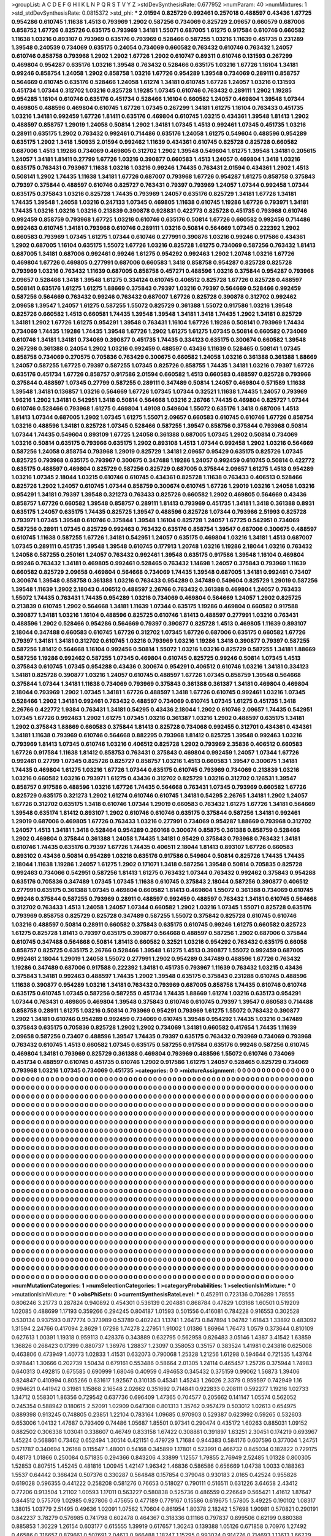 >groupList:
A C D E F G H I K L
N P Q R S T V Y Z 
>stdDevSynthesisRate:
0.677952 
>numParam:
40
>numMixtures:
1
>std_stdDevSynthesisRate:
0.0815372
>std_phi:
***
2.01594 0.825729 0.992461 0.257018 0.488597 0.43436 1.67725 0.954286 0.610745 1.11638
1.4513 0.793969 1.2902 0.587256 0.734069 0.825729 2.09657 0.660579 0.687006 0.858752
1.67726 0.825726 0.635175 0.793969 1.34181 1.55071 0.687005 1.61275 0.917584 0.610746
0.660582 1.11638 1.03216 0.893107 0.793969 0.635176 0.793969 0.528466 0.587255 1.03216
1.11639 0.451735 0.231289 1.39548 0.240539 0.734069 0.635175 0.24054 0.734069 0.660582
0.763432 0.610746 0.763432 1.24057 0.610746 0.858758 0.793968 1.2902 1.2902 1.67726
1.2902 0.610747 0.89311 0.610746 0.131593 0.267299 0.469804 0.954287 0.635176 1.03216
1.39548 0.763432 0.528466 0.635175 1.03216 1.67726 1.16104 1.34181 0.99246 0.858754
1.24058 1.2902 0.858758 1.03216 1.67726 0.954289 1.39548 0.734069 0.289111 0.858757
0.564669 0.610745 0.635176 0.528466 1.24058 1.61274 1.34181 0.610745 1.67726 1.24057
1.03216 0.131593 0.451734 1.07344 0.312702 1.03216 0.825728 1.19285 1.07345 0.610746
0.763432 0.289111 1.2902 1.19285 0.954285 1.16104 0.610746 0.635176 0.451734 0.528466
1.16104 0.660582 1.24057 0.469804 1.39548 1.07344 0.469805 0.488596 0.469804 0.610745
1.67726 1.07345 0.267299 1.34181 1.61275 1.16104 0.763433 0.451735 1.03216 1.34181
0.992459 1.67726 1.81411 0.635176 0.469804 0.610745 1.03215 0.434361 1.39548 1.81413
1.2902 0.488597 0.858757 1.29019 1.24058 0.50814 1.2902 1.34181 1.07345 1.4513
0.992461 1.07345 0.451735 1.03216 0.28911 0.635175 1.2902 0.763432 0.992461 0.714486
0.635176 1.24058 1.61275 0.549604 0.488596 0.954289 0.635175 1.2902 1.3418 1.50935
2.01594 0.992462 1.11639 0.434361 0.610745 0.825728 0.825728 0.660582 0.687006 1.4513
1.19286 0.734069 0.469805 0.312702 1.2902 1.39548 0.549604 1.61275 1.39548 1.34181
0.205615 1.24057 1.34181 1.81411 0.27799 1.67726 1.03216 0.390877 0.660583 1.4513
1.24057 0.469804 1.3418 1.03216 0.635175 0.763431 0.793967 1.11638 1.03216 1.03216
0.99246 1.74435 0.763431 2.01594 0.434361 1.2902 1.4513 0.508141 1.2902 1.74435
1.11638 1.34181 1.67726 0.687007 0.793968 1.67726 0.954287 1.61275 0.858758 0.375843
0.79397 0.375844 0.488597 0.610746 0.825727 0.763431 0.79397 0.793969 1.24057 1.07344
0.992458 1.07344 0.635175 0.375843 1.03216 0.825728 1.74435 0.793969 1.24057 0.635176
0.825729 1.34181 1.67726 1.34181 1.74435 1.39548 1.24058 1.03216 0.247133 1.07345
0.469805 1.11638 0.610745 1.19286 1.67726 0.793971 1.34181 1.74435 1.03216 1.03216
1.03216 0.213839 0.390878 0.928831 0.422773 0.825728 0.451735 0.793968 0.610746 0.992459
0.858759 0.793968 1.67725 1.03216 0.610746 0.635176 0.50814 1.67726 0.660582 0.992456
0.714486 0.992463 0.610745 1.34181 0.793968 0.610746 0.289111 1.03216 0.50814 0.564669
1.07345 0.222392 1.2902 0.660583 0.793969 1.07345 1.61275 1.07344 0.610746 0.277991
0.390876 1.03216 0.99246 0.917586 0.434361 1.2902 0.687005 1.16104 0.635175 1.55072
1.67726 1.03216 0.825728 1.61275 0.734069 0.587256 0.763432 1.81413 0.687005 1.34181
0.687006 0.992461 0.99246 1.61275 0.954292 0.992463 1.2902 1.20748 1.03216 1.67726
0.469804 1.67726 0.469805 0.277991 0.687006 0.660583 1.3418 0.858758 0.954287 0.825728
0.825728 0.793969 1.03216 0.763432 1.11639 0.687005 0.858758 0.457271 0.488596 1.03216
0.375844 0.954287 0.793968 2.09657 0.528466 1.3418 1.39548 1.61275 0.334124 0.610745
0.406512 0.825728 1.67726 0.825728 0.488597 0.508141 0.635176 1.61275 1.61275 1.88669
0.375843 0.79397 1.03216 0.79397 0.564669 0.528466 0.992459 0.587256 0.564669 0.763432
0.99246 0.763432 0.687007 1.67726 0.825728 0.390878 0.312702 0.992462 2.09658 1.39547
1.24057 1.61275 0.587255 1.55072 0.825729 0.361388 1.55072 0.917586 1.03216 1.39548
0.825726 0.660582 1.4513 0.660581 1.74435 1.39548 1.39548 1.34181 1.3418 1.74435
1.2902 1.34181 0.825729 1.34181 1.2902 1.67726 1.61275 0.954291 1.39548 0.763431
1.16104 1.67726 1.19286 0.508141 0.793969 1.74434 0.734069 1.74435 1.19286 1.74435
1.39548 1.67726 1.2902 1.61275 1.61275 1.07345 0.50814 0.660582 0.734069 0.610746
1.34181 1.34181 0.734069 0.390877 0.451735 1.74435 0.334123 0.635175 0.300674 0.660582
1.39548 0.267298 0.361388 0.24054 1.2902 1.03216 0.992459 0.488597 0.43436 1.11639
0.528465 0.508141 1.07345 0.858758 0.734069 0.270575 0.705836 0.763429 0.300675 0.660582
1.24058 1.03216 0.361388 0.361388 1.88669 1.24057 0.587255 1.67725 0.79397 0.587255
1.07345 0.825726 0.858755 1.74435 1.34181 1.03216 0.79397 1.67726 0.635176 0.451734
1.67726 0.858757 0.917586 2.01594 0.660582 1.4513 0.660583 0.488597 0.825728 0.793966
0.375844 0.488597 1.07345 0.27799 0.587255 0.289111 0.347489 0.50814 1.24057 0.469804
0.571589 1.11638 1.39548 1.34181 0.136857 1.03216 0.564669 1.67726 1.07345 1.07344
0.32521 1.11638 1.74435 1.24057 0.793969 1.96216 1.2902 1.34181 0.542951 1.3418
0.50814 0.564668 1.03216 2.26766 1.74435 0.469804 0.825727 1.07344 0.610746 0.528466
0.793968 1.61275 0.469804 1.49108 0.549604 1.55072 0.635176 1.3418 0.687006 1.4513
1.81413 1.07344 0.687005 1.2902 1.07345 1.61275 1.55071 2.09657 0.660583 0.610745
0.610746 1.67726 0.858754 1.03216 0.488596 1.34181 0.825728 1.07345 0.528466 0.587255
1.39547 0.858756 0.375844 0.793968 0.50814 1.07344 1.74435 0.549604 0.893109 1.67725
1.24058 0.361388 0.687005 1.07345 1.2902 0.50814 0.734069 1.03216 0.50814 0.635175
0.793966 0.635175 1.2902 0.893108 1.4513 1.07344 0.992458 1.2902 1.03216 0.564669
0.587256 1.24058 0.858754 0.793968 1.29019 0.825729 1.34181 2.09657 0.95429 0.635175
0.825726 1.07345 0.825725 0.793968 0.635175 0.793967 0.300675 0.347488 1.19286 1.24057
0.992459 0.610745 0.50814 0.422772 0.635175 0.488597 0.469804 0.825729 0.587256 0.825729
0.687005 0.375844 2.09657 1.61275 1.4513 0.954289 1.03216 1.07345 2.18044 1.03215
0.610746 0.610745 0.434361 0.825728 1.11638 0.763433 0.406513 0.528466 0.825726 1.2902
1.24057 0.610745 1.07344 0.858759 0.300674 0.610745 1.67726 1.29019 1.03216 1.24058
1.03216 0.954291 1.34181 0.79397 1.39548 0.321273 0.763433 0.825726 0.660582 1.2902
0.469805 0.564669 0.43436 0.858757 1.67726 0.660582 1.39548 0.858757 0.289111 1.81413
0.793969 0.451735 1.34181 1.3418 0.361388 0.8931 0.635175 1.24057 0.635175 1.74435
0.825725 1.39547 0.488596 0.825726 1.07344 0.793966 2.51993 0.825728 0.793971 1.07345
1.39548 0.610746 0.375844 1.39548 1.16104 0.825728 1.24057 1.67725 0.542951 0.734069
0.587256 0.28911 1.07345 0.825729 0.992463 0.763432 0.635176 0.858754 1.39547 0.687006
0.300675 0.488597 0.610745 1.11638 0.587255 1.67726 1.34181 0.542951 1.24057 0.635175
0.469804 1.03216 1.34181 1.4513 0.687007 1.07345 0.289111 0.451735 1.39548 1.39548
0.610745 0.177913 1.20748 1.03216 1.19286 2.18044 1.03216 0.763432 1.24058 0.587255
0.250161 1.24057 0.763432 0.992461 1.39548 0.635175 0.917586 1.39548 1.16104 0.469804
0.99246 0.763432 1.34181 0.469805 0.992461 0.528465 0.763432 1.14698 1.24057 0.375843
0.793969 1.11639 0.660582 0.825729 2.09658 0.469804 0.564668 0.734069 1.74435 1.39548
0.687005 1.34181 0.992461 0.73407 0.300674 1.39548 0.858758 0.361388 1.03216 0.763433
0.954289 0.347489 0.549604 0.825729 1.29019 0.587256 1.39548 1.11639 1.2902 2.18043
0.406512 0.488597 2.26766 0.763432 0.361388 0.469804 1.24057 0.763433 1.55072 1.74435
0.763431 1.74435 0.954289 1.03216 0.734069 0.469804 0.564669 1.24057 1.2902 0.825725
0.213839 0.610745 1.2902 0.564668 1.34181 1.11639 1.07344 0.635175 1.19286 0.469804
0.660582 0.917588 0.390877 1.34181 1.03216 1.16104 0.488596 0.825725 0.610746 1.81413
0.488597 0.277991 1.03216 0.763431 0.488596 1.2902 0.528466 0.954286 0.564669 0.79397
0.390877 0.825728 1.4513 0.469805 1.11639 0.893107 2.18044 0.347488 0.660583 0.610745
1.67726 0.312702 1.07345 1.67726 0.687006 0.635175 0.660582 1.67726 0.79397 1.34181
1.34181 0.312702 0.610745 1.03216 0.793969 1.03216 1.19286 1.3418 0.390877 0.79397
0.587255 0.587256 1.81412 0.564668 1.16104 0.992456 0.50814 1.55072 1.03216 1.03216
0.825729 0.587255 1.34181 1.88669 0.587256 1.19286 0.992462 0.587255 1.07345 0.469804
0.610745 0.825725 0.99246 0.50814 1.07345 1.4513 0.375843 0.610745 1.07345 0.954288
0.43436 0.300674 0.954291 0.406512 0.610746 1.03216 1.34181 0.334123 1.34181 0.825728
0.390877 1.03216 1.24057 0.610745 0.488597 1.67726 1.07345 0.858759 1.39548 0.564668
0.375844 1.07344 1.34181 1.11638 0.734069 0.793969 0.375843 0.361388 0.361387 1.34181
0.469804 0.469804 2.18044 0.793969 1.2902 1.07345 1.34181 1.67726 0.488597 1.3418
1.67726 0.610745 0.992461 1.03216 1.07345 0.528466 1.2902 1.34181 0.992461 0.763432
0.488597 0.734069 0.610745 1.07345 1.61275 0.451735 1.3418 2.26766 0.422772 1.9384
0.763431 1.34181 0.54295 0.43436 2.18044 1.2902 0.610746 2.09657 1.74435 0.542951
1.07345 1.67726 0.992463 1.2902 1.61275 1.07345 1.03216 0.361387 1.03216 1.2902
0.488597 0.635175 1.34181 1.2902 0.375843 1.88669 0.660583 0.375844 1.81413 0.825728
0.734068 0.992455 0.312701 0.434361 0.434361 1.34181 1.11638 0.793969 0.610746 0.564668
0.882295 0.793968 1.81412 0.825725 1.39548 0.992463 1.03216 0.793969 1.81413 1.07345
0.610746 1.03216 0.406512 0.825728 1.2902 0.793969 2.35836 0.406512 0.660583 1.67726
0.917584 1.11638 1.81412 0.858753 0.763431 0.375843 0.469804 0.992459 1.24057 1.07344
1.67726 0.992461 0.27799 1.07345 0.825726 0.825727 0.858757 1.03216 1.4513 0.660583
1.39547 0.300675 1.34181 1.74435 0.469804 1.61275 1.03216 1.67726 1.07344 0.635175
0.610745 0.793969 0.734069 0.213839 1.03216 1.03216 0.660582 1.03216 0.793971 1.61275
0.43436 0.312702 0.825729 1.03216 0.312702 0.126531 1.39547 0.858757 0.917586 0.488596
1.03216 1.67726 1.74435 0.564668 0.763431 1.07345 0.793969 0.660582 1.67726 0.825729
0.635175 0.321273 1.2902 1.61274 0.610746 0.610745 1.34181 0.54295 2.26765 1.34181
1.2902 1.24057 1.67726 0.312702 0.635175 1.3418 0.610746 1.07344 1.29019 0.660583
0.763432 1.61275 1.67726 1.34181 0.564669 1.39548 0.635174 1.81412 0.893107 1.2902
0.610746 0.610746 0.635175 0.375844 0.587256 1.34181 0.992461 1.29019 0.687006 0.469805
1.67726 0.763433 1.03216 0.277991 0.734069 0.954287 1.88669 0.793968 0.312702 1.24057
1.4513 1.34181 1.3418 0.528464 0.954289 0.260168 0.300674 0.85875 0.361388 0.858759
0.528466 1.2902 0.469804 0.375844 0.361388 1.24058 1.74435 1.34181 0.95429 0.375843
0.793968 0.763432 1.34181 0.610746 1.74435 0.635176 0.79397 1.67726 1.74435 0.406511
2.18044 1.81413 0.893107 1.67726 0.660583 0.893102 0.43436 0.50814 0.954289 1.03216
0.635176 0.917586 0.549604 0.50814 0.825726 1.74435 1.74435 2.18044 1.11638 1.19286
1.24057 1.61275 1.2902 0.171071 1.3418 0.587256 1.39548 0.50814 0.705835 0.825728
0.992463 0.734066 0.542951 0.587256 1.81413 1.61275 0.763432 1.07344 0.763432 0.992462
0.375843 0.954288 0.635176 0.705836 0.347489 1.07345 1.07345 1.11638 0.610745 0.375843
2.18044 0.587256 0.390877 0.406512 0.277991 0.635175 0.361388 1.07345 0.469804 0.660582
1.81413 0.469804 1.55072 0.361388 0.734069 0.610745 0.99246 0.375844 0.587255 0.793969
0.28911 0.488597 0.992459 0.488597 0.763432 1.34181 0.610745 0.564668 0.312702 0.763433
1.4513 1.24058 1.24057 1.07344 0.660582 1.2902 1.03216 1.07345 1.55071 0.825728
0.635176 0.793969 0.858758 0.825729 0.825728 0.347489 0.587255 1.55072 0.375842 0.825728
0.610745 0.610746 1.03216 0.488597 0.50814 0.28911 0.660582 0.375843 0.635175 0.610745
0.99246 1.61275 0.660582 0.825723 1.61275 0.825728 1.81413 0.79397 0.635175 0.390877
0.564668 0.488597 0.587256 1.2902 0.687006 0.375844 0.610745 0.347488 0.564668 0.50814
1.81413 0.660582 0.32521 1.03216 0.954292 0.763432 0.635175 0.66058 0.858757 0.825725
0.635175 2.26766 0.528466 1.39548 1.61275 1.4513 0.390877 1.55072 0.992459 0.687005
0.992461 2.18044 1.29019 1.24058 1.55072 0.277991 1.2902 0.954289 0.347489 0.488596
1.67726 0.763432 1.19286 0.347489 0.687006 0.917588 0.222392 1.34181 0.451735 0.793967
1.11639 0.763432 1.03215 0.43436 0.375843 1.34181 0.992463 0.488597 1.74435 1.2902
1.39548 0.635175 0.375843 0.231288 0.610745 0.488596 1.11638 0.390877 0.954289 1.03216
1.34181 0.763432 0.793969 0.687005 0.858758 1.74435 0.610746 0.610746 0.635175 0.610745
1.07345 0.587256 0.587255 0.451734 1.74435 1.88669 1.61274 1.03216 0.635173 0.954291
1.07344 0.763431 0.469805 0.469804 1.39548 0.375843 0.610746 0.610745 0.79397 1.39547
0.660583 0.714488 0.858758 0.28911 1.61275 1.03216 0.50814 0.793969 0.954291 0.793969
1.61275 1.55072 0.763432 0.390877 1.2902 1.34181 0.610746 0.954289 0.992459 0.734069
0.610745 1.39548 0.954292 1.74435 1.03216 0.347489 0.375843 0.635175 0.705836 0.825728
1.2902 1.2902 0.734069 1.34181 0.660582 0.417654 1.74435 1.11639 2.09658 0.587256
0.73407 0.488596 1.39547 1.74435 0.79397 0.635175 0.763432 0.793969 0.734069 0.793968
0.763432 0.610745 1.4513 0.660582 1.07345 0.635175 0.587255 0.917584 0.635176 0.99246
0.587256 0.610745 0.469804 1.34181 0.793969 0.825729 0.361388 0.469804 0.793969 0.488596
1.55072 0.610746 0.734069 0.451734 0.488597 0.610745 0.451735 0.610746 1.2902 0.917586
1.61275 1.24057 0.528465 0.825729 0.734069 0.793968 1.03216 1.07345 0.734069 0.451735
>categories:
0 0
>mixtureAssignment:
0 0 0 0 0 0 0 0 0 0 0 0 0 0 0 0 0 0 0 0 0 0 0 0 0 0 0 0 0 0 0 0 0 0 0 0 0 0 0 0 0 0 0 0 0 0 0 0 0 0
0 0 0 0 0 0 0 0 0 0 0 0 0 0 0 0 0 0 0 0 0 0 0 0 0 0 0 0 0 0 0 0 0 0 0 0 0 0 0 0 0 0 0 0 0 0 0 0 0 0
0 0 0 0 0 0 0 0 0 0 0 0 0 0 0 0 0 0 0 0 0 0 0 0 0 0 0 0 0 0 0 0 0 0 0 0 0 0 0 0 0 0 0 0 0 0 0 0 0 0
0 0 0 0 0 0 0 0 0 0 0 0 0 0 0 0 0 0 0 0 0 0 0 0 0 0 0 0 0 0 0 0 0 0 0 0 0 0 0 0 0 0 0 0 0 0 0 0 0 0
0 0 0 0 0 0 0 0 0 0 0 0 0 0 0 0 0 0 0 0 0 0 0 0 0 0 0 0 0 0 0 0 0 0 0 0 0 0 0 0 0 0 0 0 0 0 0 0 0 0
0 0 0 0 0 0 0 0 0 0 0 0 0 0 0 0 0 0 0 0 0 0 0 0 0 0 0 0 0 0 0 0 0 0 0 0 0 0 0 0 0 0 0 0 0 0 0 0 0 0
0 0 0 0 0 0 0 0 0 0 0 0 0 0 0 0 0 0 0 0 0 0 0 0 0 0 0 0 0 0 0 0 0 0 0 0 0 0 0 0 0 0 0 0 0 0 0 0 0 0
0 0 0 0 0 0 0 0 0 0 0 0 0 0 0 0 0 0 0 0 0 0 0 0 0 0 0 0 0 0 0 0 0 0 0 0 0 0 0 0 0 0 0 0 0 0 0 0 0 0
0 0 0 0 0 0 0 0 0 0 0 0 0 0 0 0 0 0 0 0 0 0 0 0 0 0 0 0 0 0 0 0 0 0 0 0 0 0 0 0 0 0 0 0 0 0 0 0 0 0
0 0 0 0 0 0 0 0 0 0 0 0 0 0 0 0 0 0 0 0 0 0 0 0 0 0 0 0 0 0 0 0 0 0 0 0 0 0 0 0 0 0 0 0 0 0 0 0 0 0
0 0 0 0 0 0 0 0 0 0 0 0 0 0 0 0 0 0 0 0 0 0 0 0 0 0 0 0 0 0 0 0 0 0 0 0 0 0 0 0 0 0 0 0 0 0 0 0 0 0
0 0 0 0 0 0 0 0 0 0 0 0 0 0 0 0 0 0 0 0 0 0 0 0 0 0 0 0 0 0 0 0 0 0 0 0 0 0 0 0 0 0 0 0 0 0 0 0 0 0
0 0 0 0 0 0 0 0 0 0 0 0 0 0 0 0 0 0 0 0 0 0 0 0 0 0 0 0 0 0 0 0 0 0 0 0 0 0 0 0 0 0 0 0 0 0 0 0 0 0
0 0 0 0 0 0 0 0 0 0 0 0 0 0 0 0 0 0 0 0 0 0 0 0 0 0 0 0 0 0 0 0 0 0 0 0 0 0 0 0 0 0 0 0 0 0 0 0 0 0
0 0 0 0 0 0 0 0 0 0 0 0 0 0 0 0 0 0 0 0 0 0 0 0 0 0 0 0 0 0 0 0 0 0 0 0 0 0 0 0 0 0 0 0 0 0 0 0 0 0
0 0 0 0 0 0 0 0 0 0 0 0 0 0 0 0 0 0 0 0 0 0 0 0 0 0 0 0 0 0 0 0 0 0 0 0 0 0 0 0 0 0 0 0 0 0 0 0 0 0
0 0 0 0 0 0 0 0 0 0 0 0 0 0 0 0 0 0 0 0 0 0 0 0 0 0 0 0 0 0 0 0 0 0 0 0 0 0 0 0 0 0 0 0 0 0 0 0 0 0
0 0 0 0 0 0 0 0 0 0 0 0 0 0 0 0 0 0 0 0 0 0 0 0 0 0 0 0 0 0 0 0 0 0 0 0 0 0 0 0 0 0 0 0 0 0 0 0 0 0
0 0 0 0 0 0 0 0 0 0 0 0 0 0 0 0 0 0 0 0 0 0 0 0 0 0 0 0 0 0 0 0 0 0 0 0 0 0 0 0 0 0 0 0 0 0 0 0 0 0
0 0 0 0 0 0 0 0 0 0 0 0 0 0 0 0 0 0 0 0 0 0 0 0 0 0 0 0 0 0 0 0 0 0 0 0 0 0 0 0 0 0 0 0 0 0 0 0 0 0
0 0 0 0 0 0 0 0 0 0 0 0 0 0 0 0 0 0 0 0 0 0 0 0 0 0 0 0 0 0 0 0 0 0 0 0 0 0 0 0 0 0 0 0 0 0 0 0 0 0
0 0 0 0 0 0 0 0 0 0 0 0 0 0 0 0 0 0 0 0 0 0 0 0 0 0 0 0 0 0 0 0 0 0 0 0 0 0 0 0 0 0 0 0 0 0 0 0 0 0
0 0 0 0 0 0 0 0 0 0 0 0 0 0 0 0 0 0 0 0 0 0 0 0 0 0 0 0 0 0 0 0 0 0 0 0 0 0 0 0 0 0 0 0 0 0 0 0 0 0
0 0 0 0 0 0 0 0 0 0 0 0 0 0 0 0 0 0 0 0 0 0 0 0 0 0 0 0 0 0 0 0 0 0 0 0 0 0 0 0 0 0 0 0 0 0 0 0 0 0
0 0 0 0 0 0 0 0 0 0 0 0 0 0 0 0 0 0 0 0 0 0 0 0 0 0 0 0 0 0 0 0 0 0 0 0 0 0 0 0 0 0 0 0 0 0 0 0 0 0
0 0 0 0 0 0 0 0 0 0 0 0 0 0 0 0 0 0 0 0 0 0 0 0 0 0 0 0 0 0 0 0 0 0 0 0 0 0 0 0 0 0 0 0 0 0 0 0 0 0
0 0 0 0 0 0 0 0 0 0 0 0 0 0 0 0 0 0 0 0 0 0 0 0 0 0 0 0 0 0 0 0 0 0 0 0 0 0 0 0 0 0 0 0 0 0 0 0 0 0
0 0 0 0 0 0 0 0 0 0 0 0 0 0 0 0 0 0 0 0 0 0 0 0 0 0 0 0 0 0 0 0 0 0 0 0 0 0 0 0 0 0 0 0 0 0 0 0 0 0
0 0 0 0 0 0 0 0 0 0 0 0 0 0 0 0 0 0 0 0 0 0 0 0 0 0 0 0 0 0 0 0 0 0 0 0 0 0 0 0 0 0 0 0 0 0 0 0 0 0
0 0 0 0 0 0 0 0 0 0 0 0 0 0 0 0 0 0 0 0 0 0 0 0 0 0 0 0 0 0 0 0 0 0 0 0 0 0 0 0 0 0 0 0 0 0 0 0 0 0
>numMutationCategories:
1
>numSelectionCategories:
1
>categoryProbabilities:
1 
>selectionIsInMixture:
***
0 
>mutationIsInMixture:
***
0 
>obsPhiSets:
0
>currentSynthesisRateLevel:
***
0.452911 0.723136 0.706289 1.78555 0.806246 3.21773 0.287824 0.940892 0.454301 0.536139
0.204881 0.868784 0.47829 1.03168 1.60501 0.519209 1.02085 0.488699 1.17193 0.359266
0.294245 0.804187 1.01593 0.501556 0.416081 0.784228 0.916553 0.302528 0.530134 0.937593
0.877774 0.373989 0.53789 0.402243 1.13741 1.26473 0.847894 1.04782 1.61843 1.33892
0.483092 1.31594 2.24766 0.417094 2.8629 1.07298 1.74278 2.27951 1.91002 1.01386
1.86964 1.76473 1.0579 0.373644 0.810109 0.627613 1.00391 1.19318 0.959113 0.428376
0.343889 0.632795 0.562958 0.826483 3.05146 1.4387 3.41542 1.63859 1.36826 0.268423
0.17399 0.880737 1.36976 1.28837 1.23097 0.358053 0.35157 0.383524 1.41981 0.243816
0.625008 0.463806 0.473949 1.40773 1.02833 1.41531 0.632073 0.790068 1.25328 1.21256
1.61298 0.594644 0.721535 1.43764 0.978441 1.30666 0.202739 1.50434 0.679161 0.553486
0.58664 2.01305 1.24114 0.465457 1.25726 0.375944 1.74983 0.640313 0.492815 0.675585
0.690999 1.68046 0.40959 0.494653 0.345432 0.375159 0.99062 1.56873 1.39406 0.824847
0.410994 0.805266 0.631617 1.92567 0.310135 0.45341 1.45243 1.26026 2.3379 0.959597
0.742949 1.16 0.994621 0.441942 0.31981 1.15868 2.16548 2.02662 0.351692 0.714841
0.922833 0.208111 0.592277 1.19216 1.02733 1.34712 0.558301 1.86356 0.729542 0.637736
0.696409 1.47365 0.704577 0.205662 0.141147 1.05574 0.562052 0.245354 0.588942 0.180615
2.52091 1.02909 0.647308 0.801313 1.35762 0.957479 0.503012 1.02613 0.654975 0.889398
0.913245 0.748805 0.23851 1.22104 0.783164 1.09685 0.970903 0.529387 0.623992 0.59265
0.532603 0.653006 1.04132 1.47687 0.793409 0.74486 1.05687 1.85501 0.97341 0.290474
0.435172 1.60263 0.885031 1.09152 0.882502 0.306338 1.03041 0.338607 0.46749 0.833158
1.67422 0.308881 0.391897 1.63251 2.30451 0.174219 0.693967 1.45224 0.568861 0.73462
0.652494 1.30514 0.421151 0.479729 1.71684 0.944383 0.584176 0.607596 0.377004 1.24751
0.571787 0.340694 1.26168 0.115547 1.48001 0.54168 0.345899 1.17801 0.523991 0.466732
0.845034 0.182822 0.729175 0.48173 1.01866 0.250084 0.571835 0.294366 0.843206 4.33899
1.12557 1.79855 2.76949 2.52485 1.01328 0.800305 1.52853 0.807515 1.45245 0.481816
1.00945 1.42147 1.96342 1.46836 0.586586 0.656669 1.04738 1.0033 0.188363 1.5537
0.64442 0.366424 0.507376 0.330287 0.564848 0.157854 0.379048 0.930183 2.0165 0.42524
0.955826 0.619028 0.596355 0.441222 0.258208 0.581276 0.76653 0.518027 0.790111 0.516511
0.631226 3.64658 2.43412 0.77206 0.913504 1.21102 1.00593 1.17011 0.563227 0.580838
0.525736 0.486559 0.226649 0.565421 1.41612 1.87647 0.844512 0.575709 1.02985 0.927806
0.475655 0.477189 0.779167 0.15586 0.619675 1.57805 3.49225 0.190102 1.08317 1.38015
1.03779 2.51495 0.49636 1.02091 1.07562 1.70604 0.861954 1.80378 2.18242 1.57698
1.90981 0.570821 0.290191 0.842237 3.78279 0.576985 0.741798 0.602478 0.464367 0.318336
0.11166 0.797837 0.899506 0.62199 0.880388 0.885853 1.30229 1.26154 0.603177 0.615555
1.39919 0.617657 1.30243 0.139388 1.05126 0.671858 0.70976 1.27492 0.46586 0.316657
0.879661 0.507691 2.04613 0.966488 1.18247 1.15295 0.993024 0.914776 0.714693 1.13613
1.66229 0.647488 1.49996 1.60458 0.425302 0.693691 0.632019 0.843115 3.03045 1.07104
0.739819 1.64181 0.504036 0.283838 1.15656 0.650656 0.417646 0.724775 0.74693 1.63436
3.17847 0.609728 0.17267 2.16091 2.22535 1.57837 3.69624 0.197156 0.656155 0.505131
1.92081 0.53865 0.476737 1.7788 1.78944 0.589393 0.907982 1.18914 1.28966 0.723144
0.930527 1.36276 1.22547 0.501592 1.02584 0.881045 3.84792 0.736719 0.455398 0.695997
0.724248 0.682719 1.44918 0.643177 0.746086 1.12595 0.554533 1.22272 0.860169 0.356807
0.932001 0.844564 0.477358 0.536767 0.434101 0.19719 0.587695 0.775837 0.426799 0.195927
0.430692 0.308618 0.467049 0.197267 0.529776 0.768281 1.08651 1.36733 0.889924 1.49574
0.418744 1.2386 0.383307 0.744162 0.603197 0.3047 1.59643 0.556268 0.405651 0.366201
0.202013 0.241282 0.457317 0.379123 0.185154 0.582339 3.15052 1.19561 1.02051 0.898775
0.259053 1.62807 0.686364 1.12255 1.11538 0.981733 1.39363 1.10691 1.05219 0.931534
0.308932 1.486 0.763704 3.44207 0.148581 0.880369 0.41734 1.2525 2.16058 0.61847
0.975458 0.971102 1.42866 0.663122 1.86924 1.33236 1.04987 1.10732 2.02359 0.941078
0.463254 1.39074 1.76306 1.51253 0.5249 0.995947 0.943578 0.483051 0.799236 0.557862
0.321941 0.903485 1.52839 0.0997102 0.443784 0.51156 0.681849 0.296033 1.0588 2.16241
0.373834 0.918644 0.637383 0.558836 1.4433 0.338195 0.586826 0.803539 0.709181 0.588194
2.60757 0.928082 1.14509 2.19038 1.28877 1.91099 4.7153 1.61451 0.813725 3.52003
1.68235 0.745945 0.433075 0.577481 2.75823 0.551009 1.37533 0.123208 0.663216 1.404
0.840542 0.911086 0.417525 0.319822 0.720731 0.42459 0.411306 0.628598 1.57181 0.186771
1.80416 2.90259 0.743891 0.392847 0.759802 1.66831 0.662765 0.451871 2.78823 0.663159
1.80604 0.444533 1.32536 0.461617 2.17744 0.442124 4.35114 0.216715 1.26024 0.838183
0.266923 0.811822 1.52662 0.869428 0.248761 0.46941 0.572411 0.13333 1.36242 0.703453
0.966848 0.218277 0.437582 0.229977 1.60453 0.230186 0.731433 0.294671 0.737597 1.31363
0.503296 0.777288 0.785316 0.449694 0.849729 0.436082 1.1107 0.628862 0.941042 0.194714
0.448426 3.70469 0.656721 1.233 0.661703 1.90073 0.873005 0.466257 1.06477 2.58951
0.460902 0.46232 0.434493 0.710063 0.526376 0.656576 0.450206 0.56032 0.577569 0.915456
0.700899 0.920693 0.919238 0.866494 0.43993 0.84797 0.714176 0.447587 2.06608 0.616845
1.71411 0.73219 0.528637 0.407479 0.615871 0.867756 1.06125 1.23694 0.462873 0.630333
0.578409 1.02599 3.10591 0.931156 0.759741 1.57955 1.57441 0.956799 0.688989 1.11702
1.23527 2.8612 0.385135 0.757295 0.14876 0.81153 0.591293 0.752216 0.104934 0.347009
1.5018 1.58834 1.46608 4.60498 0.278755 1.06562 1.33774 0.565953 0.816951 0.75925
1.10975 1.09353 0.728336 0.737944 1.46868 0.957097 0.443779 0.41138 0.734983 0.586297
0.610938 1.56285 0.405868 0.609178 0.348199 1.69861 1.02075 0.542749 0.592802 0.389254
1.57305 1.51844 1.35547 1.08463 0.66595 1.23986 0.364799 1.11324 1.51962 0.333688
0.455882 1.77094 0.426446 0.608082 1.17005 0.877963 1.78004 0.781918 1.50275 0.623115
0.57966 0.333036 0.863976 0.591158 1.43763 0.679328 0.331616 0.533538 0.751794 0.352437
0.524016 2.09767 3.18117 0.228969 0.70082 0.570055 0.445276 0.311483 1.28107 0.973612
1.22993 3.63611 1.18538 1.10938 0.246955 1.30775 0.575142 0.838864 0.214855 0.838224
1.60006 0.932414 1.3431 0.46232 1.02711 0.240053 0.228769 0.736259 0.235318 1.0613
1.50358 0.562963 0.509843 0.594351 0.570526 0.255411 1.80589 1.60712 1.1557 0.600317
1.39866 2.02534 0.495458 0.510293 0.92664 0.301122 0.992042 0.862686 0.332702 1.11631
1.14344 0.343682 0.902258 1.47534 0.667065 1.11411 0.777085 0.333028 0.343171 2.34444
0.308397 0.515031 0.235775 0.927652 3.1718 0.673111 1.11934 1.96442 2.41704 1.14381
1.11472 2.60228 1.49961 0.401667 0.30148 0.669498 2.12253 1.09405 0.246258 0.484193
0.695983 0.441785 0.799709 1.2875 1.35354 0.19311 0.859275 1.9185 0.526222 0.819504
1.33803 2.11043 0.833989 0.563014 0.476634 2.94442 0.470999 1.03593 1.21096 0.431736
1.11132 0.928571 0.201969 0.790848 2.34288 0.833783 0.534471 1.57953 0.504672 0.581127
1.05415 0.530985 0.476269 0.6086 1.09155 0.664933 1.16705 0.444843 0.364239 1.08973
4.06107 0.995545 0.225804 2.34892 0.405247 2.23489 0.471345 1.3744 0.339462 3.42374
0.793707 0.409484 1.2271 0.341803 0.63462 0.576764 1.04675 0.684058 0.86761 0.183755
1.96757 1.86362 0.445275 0.878742 1.15842 0.26983 0.821035 0.627675 0.920719 0.659202
2.16136 0.797318 0.911138 1.07992 0.39015 0.956936 0.0733892 1.36705 0.804956 0.523892
0.541994 1.49108 0.6179 0.404029 0.737421 0.934504 1.6889 0.337792 0.820266 0.329852
0.496447 2.72816 0.895938 0.583231 0.606237 0.605766 0.678162 0.336212 1.56023 0.715301
1.67586 0.606971 1.27649 0.898561 0.470259 0.66855 1.44838 0.769019 0.88868 1.05674
0.566765 1.03625 0.68327 0.715187 0.800885 0.278443 1.81605 1.21389 0.568594 0.860435
1.85652 0.415861 0.500368 0.903937 0.556904 0.660354 0.953141 1.27964 0.474644 0.654363
1.34722 1.47632 0.368975 1.54618 1.44485 0.509883 0.39092 1.23576 0.14936 1.24491
3.15606 0.397001 0.785271 1.42393 0.951973 1.06207 0.468089 0.464256 1.08894 0.635379
1.41326 0.853919 0.485626 0.325318 0.854945 0.769783 1.00001 1.10702 1.17561 0.347884
1.33728 0.975082 0.442642 1.55313 1.55743 0.139695 1.13845 0.457968 0.895337 0.752103
0.291944 0.941107 0.673653 0.42981 0.392728 2.92592 0.132349 0.77424 1.23589 1.04352
0.47852 0.763913 1.28094 0.689759 0.706429 0.77847 0.443285 0.809835 1.33403 0.363301
0.88914 0.484821 2.18754 1.19067 0.637586 0.766787 1.08647 0.27124 0.110911 0.949518
0.695151 0.640492 0.386621 0.415981 0.489729 0.691055 2.03965 2.02615 0.516214 0.380068
2.21069 0.807274 0.610119 0.354603 0.993483 0.9481 0.58573 4.02965 0.774542 0.44161
1.7969 1.12985 2.24551 1.93521 2.89131 1.45167 0.623599 0.892786 1.35783 1.0275
1.35819 0.730819 0.340418 0.491788 0.60578 1.10765 0.536094 0.540451 0.714623 0.439247
2.51194 1.36049 1.30125 1.02767 0.853908 0.77266 0.757591 1.86714 0.954236 0.265406
0.488254 0.44935 0.369269 0.447877 1.02126 3.41378 0.708336 0.629065 0.962112 0.434218
0.187103 1.06964 4.76754 0.565184 0.537047 0.885699 0.41302 1.09186 0.196153 1.07858
1.34066 1.26561 0.143352 0.412062 3.38452 0.303844 0.50532 0.247578 0.355498 1.08317
0.948921 0.704911 0.877985 1.29486 1.0011 0.539057 0.935142 0.684147 0.813186 0.664911
1.64249 0.865193 0.682891 0.626358 1.43811 2.9122 0.351617 0.641659 1.07138 1.59439
0.435802 0.247022 0.45514 1.91847 1.1368 0.175583 0.925614 0.87818 0.50551 0.624283
1.0187 1.76388 0.177036 0.475665 1.06266 1.12751 0.398951 0.792653 0.485524 0.306032
0.502904 0.558003 0.180452 1.59403 0.822967 0.4007 0.810729 0.447243 0.952724 3.37447
0.935508 0.372226 0.583876 0.280094 1.62544 0.263377 0.680692 0.5135 0.651988 0.296203
0.745688 1.54771 1.18693 0.863873 1.28503 0.728723 0.351128 0.285787 0.994585 1.57234
0.519493 1.2447 0.983952 1.9369 1.13011 0.552205 0.823366 1.08033 0.841822 1.70324
0.951815 0.411188 0.486903 2.49964 0.884647 4.52885 1.14961 0.370187 2.19525 1.89141
0.987138 0.993904 1.37996 0.985361 1.47848 1.80225 1.01603 0.705686 0.803802 1.33289
0.657701 1.97029 0.589898 1.3323 0.343404 1.07685 1.40726 0.181409 0.275876 1.23679
0.380699 0.54934 0.524612 0.180457 0.788934 0.978473 1.31558 0.964462 0.797245 0.311585
0.935745 1.34791 1.91099 0.73411 0.569894 0.386275 0.555729 0.443945 0.743086 0.600435
1.21651 0.307822 1.4148 1.52755 0.39333 1.23369 0.254643 1.08452 1.99005 1.76985
0.689436 0.581086 1.15458 0.914092 0.263984 0.358667 1.10273 0.514185 1.02258 0.406657
1.79022 0.875855 0.578373 2.16387 1.61185 0.224793 0.516468 0.306253 0.862473 2.2576
0.296652 0.977522 1.66751 0.957782 1.26652 1.02493 0.945734 1.08985 2.30546 1.04027
0.673869 1.24092 0.557212 1.91519 1.20148 1.04944 0.479027 0.988416 0.910712 2.55627
1.63805 1.19183 1.00595 1.35896 0.616335 0.616702 1.16525 0.837166 2.9946 0.914445
1.18271 0.652992 0.51686 0.422604 1.44138 0.337723 0.220485 0.332026 0.560494 0.769731
1.45474 2.46122 1.11696 0.499071 1.14065 1.49625 1.19907 0.661731 1.63262 0.65775
1.17164 1.44159 0.838009 4.53672 1.10868 2.05112 2.32617 0.993964 0.853015 0.910069
1.71448 1.06162 1.80625 0.966449 0.915401 1.11294 0.236452 0.951934 0.854452 1.67888
1.33468 1.64121 1.31292 0.667337 0.996293 1.71487 0.754613 1.11641 1.40019 0.602124
0.421065 0.820477 0.963853 0.81725 0.690813 0.802557 1.25108 0.456507 0.492852 0.578019
1.25033 1.02162 0.454351 0.585365 0.789725 0.348108 1.21616 1.45177 0.677844 1.6189
0.655246 0.413659 0.393277 0.583678 0.502855 1.90588 1.30828 1.2882 2.43193 2.20133
0.623929 1.14037 0.631253 1.03526 0.532149 1.48958 1.7734 0.69345 1.58996 0.40092
1.16106 0.620183 0.309296 1.69376 1.91302 0.496142 0.455894 1.01502 0.599304 0.642423
0.909745 1.7234 1.2636 1.50039 0.822662 1.22751 0.722469 0.930903 0.760519 0.313063
1.93006 1.31925 0.722073 0.971112 0.445873 0.788263 1.242 2.21629 0.713904 0.573848
0.952308 0.79822 1.60152 1.56261 0.575395 0.321528 0.290057 0.451017 0.615314 2.09493
0.359382 0.896501 1.48148 0.629485 0.755402 1.57781 1.85646 1.99757 0.763544 0.662898
0.689493 0.809712 0.554823 1.85446 0.330797 0.466553 1.74353 0.721967 0.901195 0.896751
0.500154 0.113975 2.20835 1.54945 0.41049 0.482914 1.01251 0.871286 0.902496 0.851945
1.38527 0.425421 0.710905 0.184974 0.302687 1.92752 1.28727 1.35256 1.0742 0.688386
0.447975 0.57405 2.6055 0.258587 0.873931 0.53494 0.660688 0.431809 0.74308 0.883233
0.972708 1.34441 0.76847 0.660097 0.970294 0.746502 3.46938 0.386842 1.34235 0.524611
1.29392 1.77771 0.714438 2.18943 1.17369 0.74639 2.24805 0.351425 2.24556 0.579884
1.11408 1.77255 1.41678 0.360033 0.499785 0.799951 0.830446 1.56773 1.25964 1.28022
0.359374 1.73099 1.95106 1.55406 1.52954 0.999227 1.0397 1.18407 0.492525 0.609923
0.40935 0.447102 0.969801 0.834024 0.653376 0.517552 0.697964 0.62758 0.608742 1.21068
>noiseOffset:
>observedSynthesisNoise:
>std_NoiseOffset:
>mutation_prior_mean:
***
0 0 0 0 0 0 0 0 0 0
0 0 0 0 0 0 0 0 0 0
0 0 0 0 0 0 0 0 0 0
0 0 0 0 0 0 0 0 0 0
>mutation_prior_sd:
***
0.35 0.35 0.35 0.35 0.35 0.35 0.35 0.35 0.35 0.35
0.35 0.35 0.35 0.35 0.35 0.35 0.35 0.35 0.35 0.35
0.35 0.35 0.35 0.35 0.35 0.35 0.35 0.35 0.35 0.35
0.35 0.35 0.35 0.35 0.35 0.35 0.35 0.35 0.35 0.35
>std_csp:
0.1 0.1 0.1 0.1 0.1 0.1 0.1 0.1 0.1 0.1
0.1 0.1 0.1 0.1 0.1 0.1 0.1 0.1 0.1 0.1
0.1 0.1 0.1 0.1 0.1 0.1 0.1 0.1 0.1 0.1
0.1 0.1 0.1 0.1 0.1 0.1 0.1 0.1 0.1 0.1
>currentMutationParameter:
***
-0.433681 1.04345 0.710275 0.677232 1.10025 -1.1787 0.80419 -0.766133 0.707781 0.723808
0.883539 0.37875 1.187 -1.31717 0.554609 1.0101 0.710832 0.206501 -0.244558 1.09437
-0.543913 0.790252 0.314041 -0.848975 -0.9232 0.323545 -0.89247 1.01508 0.136392 -0.473943
0.822204 0.492744 -0.3967 1.24747 0.795693 0.391458 1.01015 0.575287 0.899435 0.930956
>currentSelectionParameter:
***
0.599748 -0.372422 0.341381 -0.549109 -0.343492 0.667754 -0.923031 -0.355041 -0.21703 0.107991
-0.501252 1.15475 -0.683652 0.958739 0.477687 -0.662057 -0.176204 -0.265733 1.36706 -0.662657
-0.606262 -0.139106 -0.364386 0.160465 0.568693 0.797108 0.902768 -0.211779 0.722069 0.362056
-0.38367 -0.165317 0.386467 -0.677734 -0.0011336 0.630599 -0.443802 -0.0708618 -0.707567 -0.704701
>covarianceMatrix:
A
0.00021797	0.000104444	9.37078e-05	-7.2994e-05	-5.49265e-05	-2.76156e-05	
0.000104444	0.000334261	0.000101959	9.18643e-06	-0.000103248	-3.29764e-05	
9.37078e-05	0.000101959	0.000362374	-3.33394e-05	-6.98889e-05	-0.0001696	
-7.2994e-05	9.18643e-06	-3.33394e-05	8.71984e-05	-4.33276e-07	1.09133e-05	
-5.49265e-05	-0.000103248	-6.98889e-05	-4.33276e-07	9.58875e-05	4.21571e-05	
-2.76156e-05	-3.29764e-05	-0.0001696	1.09133e-05	4.21571e-05	0.000144557	
***
>covarianceMatrix:
C
0.00165209	-0.00113558	
-0.00113558	0.00117049	
***
>covarianceMatrix:
D
0.000782871	-0.000472609	
-0.000472609	0.000429471	
***
>covarianceMatrix:
E
0.000706048	-0.000507977	
-0.000507977	0.0004947	
***
>covarianceMatrix:
F
0.000858829	-0.000721204	
-0.000721204	0.00089753	
***
>covarianceMatrix:
G
0.000486431	0.000252486	0.000298773	-0.000280266	-0.000155565	-0.00019398	
0.000252486	0.000408788	0.000193076	-0.000140987	-0.00021099	-0.000127605	
0.000298773	0.000193076	0.000711735	-0.000167064	-0.000100153	-0.000300353	
-0.000280266	-0.000140987	-0.000167064	0.000269015	0.000186716	0.000165375	
-0.000155565	-0.00021099	-0.000100153	0.000186716	0.000319898	0.000133359	
-0.00019398	-0.000127605	-0.000300353	0.000165375	0.000133359	0.000305196	
***
>covarianceMatrix:
H
0.00215517	-0.00170821	
-0.00170821	0.00185773	
***
>covarianceMatrix:
I
0.000669374	-8.77585e-05	-0.000546886	5.08914e-05	
-8.77585e-05	0.000375949	5.6985e-05	-0.000202962	
-0.000546886	5.6985e-05	0.00107504	-6.36597e-05	
5.08914e-05	-0.000202962	-6.36597e-05	0.000240784	
***
>covarianceMatrix:
K
0.000644619	-0.000447465	
-0.000447465	0.000456377	
***
>covarianceMatrix:
L
0.000297334	-2.00284e-05	-9.9085e-05	-4.75032e-06	-5.9151e-05	-0.000195963	-2.87947e-05	2.15019e-05	-5.82488e-06	3.31572e-05	
-2.00284e-05	0.000131657	8.28506e-06	3.91237e-05	-1.94681e-05	3.93616e-06	-3.40381e-05	-4.56608e-06	1.07667e-05	5.93791e-07	
-9.9085e-05	8.28506e-06	0.000201072	3.13007e-05	0.000122347	0.000170754	8.85152e-06	-5.11271e-05	-7.79681e-06	-1.54209e-05	
-4.75032e-06	3.91237e-05	3.13007e-05	0.000115444	4.54725e-05	5.61731e-05	-1.19166e-05	-1.47033e-05	-2.10016e-05	1.73449e-05	
-5.9151e-05	-1.94681e-05	0.000122347	4.54725e-05	0.000277892	0.000199084	2.98922e-05	-5.71305e-06	-3.8426e-05	-1.98816e-05	
-0.000195963	3.93616e-06	0.000170754	5.61731e-05	0.000199084	0.000368061	3.70542e-05	-3.03788e-05	-1.87045e-05	-4.3249e-05	
-2.87947e-05	-3.40381e-05	8.85152e-06	-1.19166e-05	2.98922e-05	3.70542e-05	5.27908e-05	1.34682e-05	-5.16698e-06	-2.56501e-05	
2.15019e-05	-4.56608e-06	-5.11271e-05	-1.47033e-05	-5.71305e-06	-3.03788e-05	1.34682e-05	4.47365e-05	4.35751e-06	-6.88788e-06	
-5.82488e-06	1.07667e-05	-7.79681e-06	-2.10016e-05	-3.8426e-05	-1.87045e-05	-5.16698e-06	4.35751e-06	3.16949e-05	-8.1734e-07	
3.31572e-05	5.93791e-07	-1.54209e-05	1.73449e-05	-1.98816e-05	-4.3249e-05	-2.56501e-05	-6.88788e-06	-8.1734e-07	4.07535e-05	
***
>covarianceMatrix:
N
0.000792996	-0.000493266	
-0.000493266	0.000445949	
***
>covarianceMatrix:
P
0.000463371	0.000191958	0.000293688	-0.000203965	-4.95693e-05	-0.000114223	
0.000191958	0.000519629	0.000175987	-8.51089e-05	-0.000137509	-8.57058e-05	
0.000293688	0.000175987	0.000604474	-0.000109322	0.000109681	-0.000306977	
-0.000203965	-8.51089e-05	-0.000109322	0.000290205	0.000160926	0.000174776	
-4.95693e-05	-0.000137509	0.000109681	0.000160926	0.00036054	1.23752e-05	
-0.000114223	-8.57058e-05	-0.000306977	0.000174776	1.23752e-05	0.00035978	
***
>covarianceMatrix:
Q
0.000970145	-0.000624768	
-0.000624768	0.000596274	
***
>covarianceMatrix:
R
0.000364404	0.00030725	0.000264888	7.03575e-05	0.000163476	-0.000107171	-7.92551e-05	-4.23195e-05	2.04708e-05	3.82103e-05	
0.00030725	0.000699283	0.000299933	3.97119e-05	0.000323664	-6.48085e-05	-0.000226318	-8.31042e-05	2.17785e-05	-3.06101e-05	
0.000264888	0.000299933	0.000458187	4.95931e-05	0.000192175	-5.57564e-05	-9.48e-05	-0.000174838	5.68068e-05	-2.68306e-05	
7.03575e-05	3.97119e-05	4.95931e-05	0.000422301	-3.62889e-05	-4.35171e-05	9.17807e-05	-3.40062e-05	-0.000165817	-2.73712e-06	
0.000163476	0.000323664	0.000192175	-3.62889e-05	0.000295201	-2.74885e-05	-0.000139991	-4.07236e-05	7.22908e-05	-4.26301e-05	
-0.000107171	-6.48085e-05	-5.57564e-05	-4.35171e-05	-2.74885e-05	0.000102645	8.41857e-06	3.90004e-05	4.07534e-05	-1.46839e-05	
-7.92551e-05	-0.000226318	-9.48e-05	9.17807e-05	-0.000139991	8.41857e-06	0.000170775	3.58957e-05	-5.22523e-05	3.28581e-05	
-4.23195e-05	-8.31042e-05	-0.000174838	-3.40062e-05	-4.07236e-05	3.90004e-05	3.58957e-05	0.000207762	4.28953e-05	8.42436e-05	
2.04708e-05	2.17785e-05	5.68068e-05	-0.000165817	7.22908e-05	4.07534e-05	-5.22523e-05	4.28953e-05	0.000179891	1.90789e-05	
3.82103e-05	-3.06101e-05	-2.68306e-05	-2.73712e-06	-4.26301e-05	-1.46839e-05	3.28581e-05	8.42436e-05	1.90789e-05	0.000100897	
***
>covarianceMatrix:
S
0.000336513	0.000186803	3.90258e-05	-0.000210999	-0.00013248	-1.75449e-05	
0.000186803	0.000707767	0.000138283	-0.000150895	-0.000435063	-8.44188e-05	
3.90258e-05	0.000138283	0.000191858	2.5564e-06	-6.6144e-05	-5.7488e-05	
-0.000210999	-0.000150895	2.5564e-06	0.000271189	0.000173277	4.25361e-05	
-0.00013248	-0.000435063	-6.6144e-05	0.000173277	0.000407958	9.14106e-05	
-1.75449e-05	-8.44188e-05	-5.7488e-05	4.25361e-05	9.14106e-05	0.000117515	
***
>covarianceMatrix:
T
0.000443342	0.000240746	0.000162726	-0.000265575	-0.000104346	-7.87378e-05	
0.000240746	0.00042356	2.27914e-05	-0.000119107	-0.000184346	4.10346e-05	
0.000162726	2.27914e-05	0.000414516	-0.000122364	2.70069e-05	-0.000283803	
-0.000265575	-0.000119107	-0.000122364	0.0002431	6.78313e-05	0.000100846	
-0.000104346	-0.000184346	2.70069e-05	6.78313e-05	0.000152656	-5.46413e-05	
-7.87378e-05	4.10346e-05	-0.000283803	0.000100846	-5.46413e-05	0.000295296	
***
>covarianceMatrix:
V
0.000809718	0.000103018	0.000199409	-0.000563063	-0.000127432	-4.75375e-05	
0.000103018	0.000297456	0.000112146	-0.000141531	-0.00014827	-5.63728e-05	
0.000199409	0.000112146	0.000345861	-0.000123855	-7.58718e-05	-0.000119355	
-0.000563063	-0.000141531	-0.000123855	0.000663967	0.000165067	8.30564e-05	
-0.000127432	-0.00014827	-7.58718e-05	0.000165067	0.000187581	5.36224e-05	
-4.75375e-05	-5.63728e-05	-0.000119355	8.30564e-05	5.36224e-05	9.70467e-05	
***
>covarianceMatrix:
Y
0.0010995	-0.000781289	
-0.000781289	0.000942125	
***
>covarianceMatrix:
Z
0.00214495	-0.00171571	
-0.00171571	0.00187215	
***
